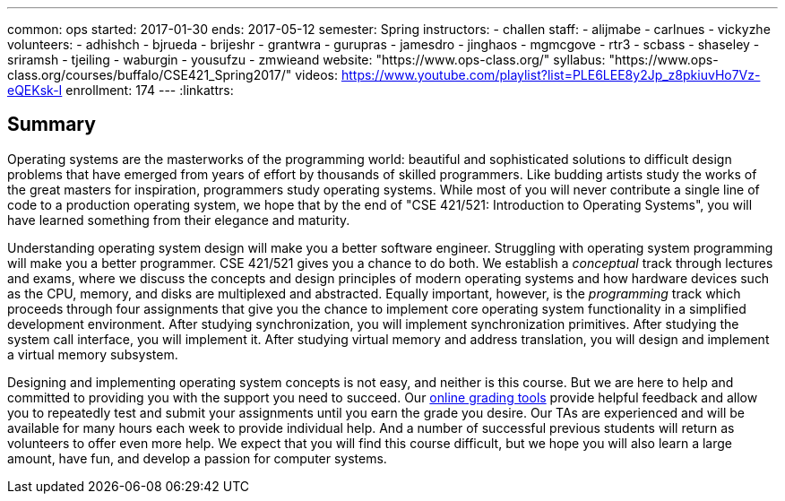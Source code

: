 ---
common: ops
started: 2017-01-30
ends: 2017-05-12
semester: Spring
instructors:
- challen
staff:
- alijmabe
- carlnues
- vickyzhe
volunteers:
  - adhishch
  - bjrueda
  - brijeshr
  - grantwra
  - gurupras
  - jamesdro
  - jinghaos
  - mgmcgove
  - rtr3
  - scbass
  - shaseley
  - sriramsh
  - tjeiling
  - waburgin
  - yousufzu
  - zmwieand
website: "https://www.ops-class.org/"
syllabus: "https://www.ops-class.org/courses/buffalo/CSE421_Spring2017/"
videos: https://www.youtube.com/playlist?list=PLE6LEE8y2Jp_z8pkiuvHo7Vz-eQEKsk-I
enrollment: 174
---
:linkattrs:

== Summary

Operating systems are the masterworks of the programming world: beautiful and
sophisticated solutions to difficult design problems that have emerged from
years of effort by thousands of skilled programmers.
//
Like budding artists study the works of the great masters for inspiration,
programmers study operating systems.
//
While most of you will never contribute a single line of code to a production
operating system, we hope that by the end of "CSE 421/521: Introduction to
Operating Systems", you will have learned something from their elegance and
maturity.

Understanding operating system design will make you a better software
engineer.
//
Struggling with operating system programming will make you a better
programmer.
//
CSE 421/521 gives you a chance to do both.
//
We establish a _conceptual_ track through lectures and exams, where we
discuss the concepts and design principles of modern operating systems and
how hardware devices such as the CPU, memory, and disks are multiplexed and
abstracted.
//
Equally important, however, is the _programming_ track which proceeds through
four assignments that give you the chance to implement core operating system
functionality in a simplified development environment.
//
After studying synchronization, you will implement synchronization
primitives.
//
After studying the system call interface, you will implement it.
//
After studying virtual memory and address translation, you will design and
implement a virtual memory subsystem.

Designing and implementing operating system concepts is not easy, and neither
is this course.
//
But we are here to help and committed to providing you with the support you
need to succeed.
//
Our https://test161.ops-class.org[online grading tools] provide helpful
feedback and allow you to repeatedly test and submit your assignments until
you earn the grade you desire.
//
Our TAs are experienced and will be available for many hours each week to
provide individual help.
//
And a number of successful previous students will return as volunteers to
offer even more help.
//
We expect that you will find this course difficult, but we hope you will also
learn a large amount, have fun, and develop a passion for computer systems.
